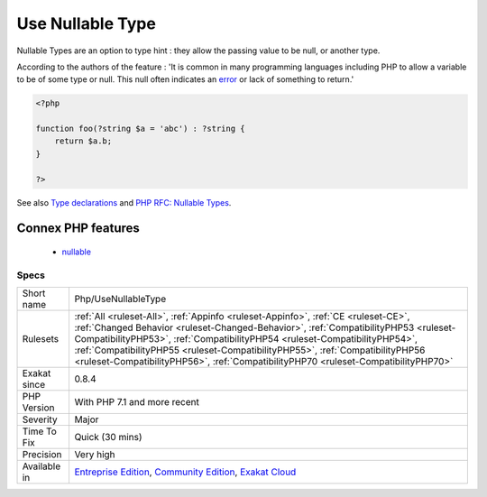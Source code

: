.. _php-usenullabletype:

.. _use-nullable-type:

Use Nullable Type
+++++++++++++++++

.. meta::
	:description:
		Use Nullable Type: The code uses nullable type, available since PHP 7.
	:twitter:card: summary_large_image
	:twitter:site: @exakat
	:twitter:title: Use Nullable Type
	:twitter:description: Use Nullable Type: The code uses nullable type, available since PHP 7
	:twitter:creator: @exakat
	:twitter:image:src: https://www.exakat.io/wp-content/uploads/2020/06/logo-exakat.png
	:og:image: https://www.exakat.io/wp-content/uploads/2020/06/logo-exakat.png
	:og:title: Use Nullable Type
	:og:type: article
	:og:description: The code uses nullable type, available since PHP 7
	:og:url: https://exakat.readthedocs.io/en/latest/Reference/Rules/Use Nullable Type.html
	:og:locale: en
.. raw:: html	<script type="application/ld+json">{"@context":"https:\/\/schema.org","@graph":[{"@type":"WebPage","@id":"https:\/\/php-tips.readthedocs.io\/en\/latest\/Reference\/Rules\/Php\/UseNullableType.html","url":"https:\/\/php-tips.readthedocs.io\/en\/latest\/Reference\/Rules\/Php\/UseNullableType.html","name":"Use Nullable Type","isPartOf":{"@id":"https:\/\/www.exakat.io\/"},"datePublished":"Fri, 10 Jan 2025 09:46:18 +0000","dateModified":"Fri, 10 Jan 2025 09:46:18 +0000","description":"The code uses nullable type, available since PHP 7","inLanguage":"en-US","potentialAction":[{"@type":"ReadAction","target":["https:\/\/exakat.readthedocs.io\/en\/latest\/Use Nullable Type.html"]}]},{"@type":"WebSite","@id":"https:\/\/www.exakat.io\/","url":"https:\/\/www.exakat.io\/","name":"Exakat","description":"Smart PHP static analysis","inLanguage":"en-US"}]}</script>The code uses nullable type, available since PHP 7.1.

Nullable Types are an option to type hint : they allow the passing value to be null, or another type. 

According to the authors of the feature : 'It is common in many programming languages including PHP to allow a variable to be of some type or null. This null often indicates an `error <https://www.php.net/error>`_ or lack of something to return.'

.. code-block:: php
   
   <?php
   
   function foo(?string $a = 'abc') : ?string {
       return $a.b;
   }
   
   ?>

See also `Type declarations <https://www.php.net/manual/en/functions.arguments.php#functions.arguments.type-declaration>`_ and `PHP RFC: Nullable Types <https://wiki.php.net/rfc/nullable_types>`_.

Connex PHP features
-------------------

  + `nullable <https://php-dictionary.readthedocs.io/en/latest/dictionary/nullable.ini.html>`_


Specs
_____

+--------------+--------------------------------------------------------------------------------------------------------------------------------------------------------------------------------------------------------------------------------------------------------------------------------------------------------------------------------------------------------------------------------------------------------------------------------+
| Short name   | Php/UseNullableType                                                                                                                                                                                                                                                                                                                                                                                                            |
+--------------+--------------------------------------------------------------------------------------------------------------------------------------------------------------------------------------------------------------------------------------------------------------------------------------------------------------------------------------------------------------------------------------------------------------------------------+
| Rulesets     | :ref:`All <ruleset-All>`, :ref:`Appinfo <ruleset-Appinfo>`, :ref:`CE <ruleset-CE>`, :ref:`Changed Behavior <ruleset-Changed-Behavior>`, :ref:`CompatibilityPHP53 <ruleset-CompatibilityPHP53>`, :ref:`CompatibilityPHP54 <ruleset-CompatibilityPHP54>`, :ref:`CompatibilityPHP55 <ruleset-CompatibilityPHP55>`, :ref:`CompatibilityPHP56 <ruleset-CompatibilityPHP56>`, :ref:`CompatibilityPHP70 <ruleset-CompatibilityPHP70>` |
+--------------+--------------------------------------------------------------------------------------------------------------------------------------------------------------------------------------------------------------------------------------------------------------------------------------------------------------------------------------------------------------------------------------------------------------------------------+
| Exakat since | 0.8.4                                                                                                                                                                                                                                                                                                                                                                                                                          |
+--------------+--------------------------------------------------------------------------------------------------------------------------------------------------------------------------------------------------------------------------------------------------------------------------------------------------------------------------------------------------------------------------------------------------------------------------------+
| PHP Version  | With PHP 7.1 and more recent                                                                                                                                                                                                                                                                                                                                                                                                   |
+--------------+--------------------------------------------------------------------------------------------------------------------------------------------------------------------------------------------------------------------------------------------------------------------------------------------------------------------------------------------------------------------------------------------------------------------------------+
| Severity     | Major                                                                                                                                                                                                                                                                                                                                                                                                                          |
+--------------+--------------------------------------------------------------------------------------------------------------------------------------------------------------------------------------------------------------------------------------------------------------------------------------------------------------------------------------------------------------------------------------------------------------------------------+
| Time To Fix  | Quick (30 mins)                                                                                                                                                                                                                                                                                                                                                                                                                |
+--------------+--------------------------------------------------------------------------------------------------------------------------------------------------------------------------------------------------------------------------------------------------------------------------------------------------------------------------------------------------------------------------------------------------------------------------------+
| Precision    | Very high                                                                                                                                                                                                                                                                                                                                                                                                                      |
+--------------+--------------------------------------------------------------------------------------------------------------------------------------------------------------------------------------------------------------------------------------------------------------------------------------------------------------------------------------------------------------------------------------------------------------------------------+
| Available in | `Entreprise Edition <https://www.exakat.io/entreprise-edition>`_, `Community Edition <https://www.exakat.io/community-edition>`_, `Exakat Cloud <https://www.exakat.io/exakat-cloud/>`_                                                                                                                                                                                                                                        |
+--------------+--------------------------------------------------------------------------------------------------------------------------------------------------------------------------------------------------------------------------------------------------------------------------------------------------------------------------------------------------------------------------------------------------------------------------------+


